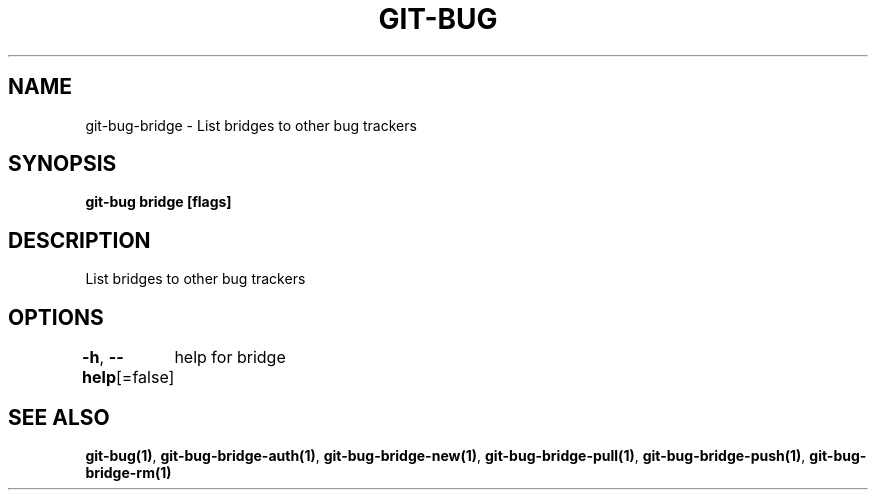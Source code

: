.nh
.TH "GIT-BUG" "1" "Apr 2019" "Generated from git-bug's source code" ""

.SH NAME
.PP
git-bug-bridge - List bridges to other bug trackers


.SH SYNOPSIS
.PP
\fBgit-bug bridge [flags]\fP


.SH DESCRIPTION
.PP
List bridges to other bug trackers


.SH OPTIONS
.PP
\fB-h\fP, \fB--help\fP[=false]
	help for bridge


.SH SEE ALSO
.PP
\fBgit-bug(1)\fP, \fBgit-bug-bridge-auth(1)\fP, \fBgit-bug-bridge-new(1)\fP, \fBgit-bug-bridge-pull(1)\fP, \fBgit-bug-bridge-push(1)\fP, \fBgit-bug-bridge-rm(1)\fP
